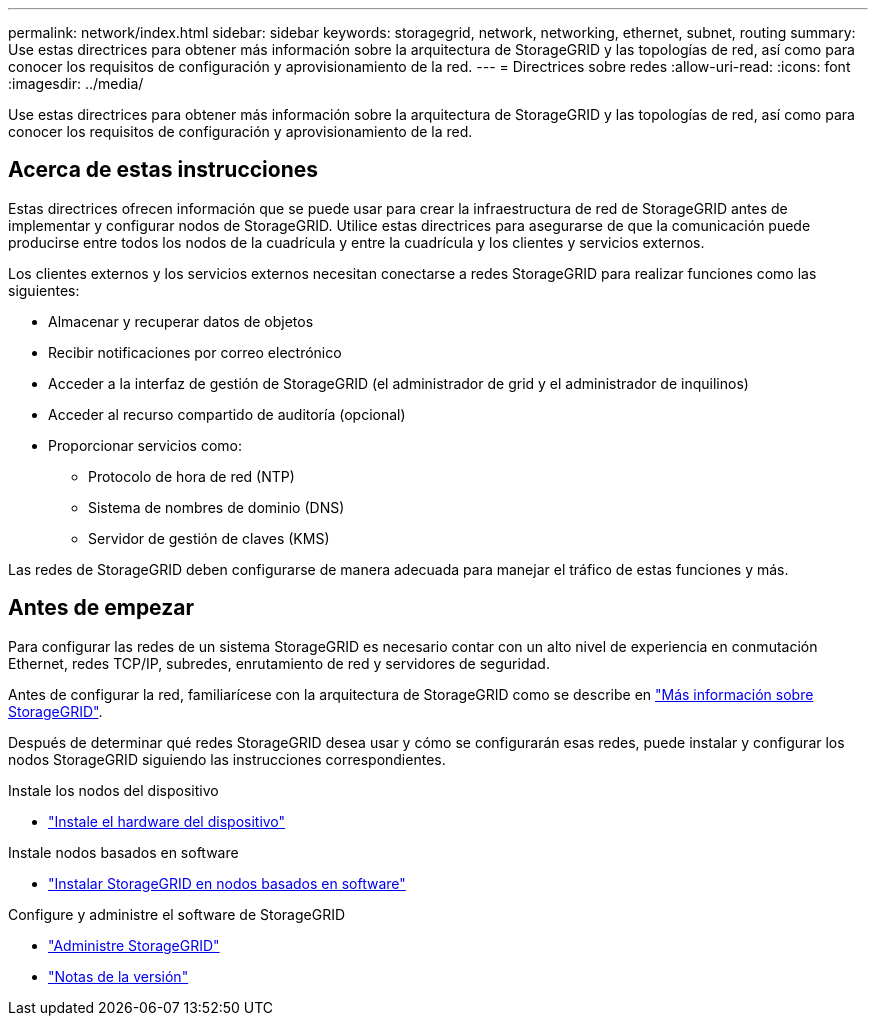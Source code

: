 ---
permalink: network/index.html 
sidebar: sidebar 
keywords: storagegrid, network, networking, ethernet, subnet, routing 
summary: Use estas directrices para obtener más información sobre la arquitectura de StorageGRID y las topologías de red, así como para conocer los requisitos de configuración y aprovisionamiento de la red. 
---
= Directrices sobre redes
:allow-uri-read: 
:icons: font
:imagesdir: ../media/


[role="lead"]
Use estas directrices para obtener más información sobre la arquitectura de StorageGRID y las topologías de red, así como para conocer los requisitos de configuración y aprovisionamiento de la red.



== Acerca de estas instrucciones

Estas directrices ofrecen información que se puede usar para crear la infraestructura de red de StorageGRID antes de implementar y configurar nodos de StorageGRID. Utilice estas directrices para asegurarse de que la comunicación puede producirse entre todos los nodos de la cuadrícula y entre la cuadrícula y los clientes y servicios externos.

Los clientes externos y los servicios externos necesitan conectarse a redes StorageGRID para realizar funciones como las siguientes:

* Almacenar y recuperar datos de objetos
* Recibir notificaciones por correo electrónico
* Acceder a la interfaz de gestión de StorageGRID (el administrador de grid y el administrador de inquilinos)
* Acceder al recurso compartido de auditoría (opcional)
* Proporcionar servicios como:
+
** Protocolo de hora de red (NTP)
** Sistema de nombres de dominio (DNS)
** Servidor de gestión de claves (KMS)




Las redes de StorageGRID deben configurarse de manera adecuada para manejar el tráfico de estas funciones y más.



== Antes de empezar

Para configurar las redes de un sistema StorageGRID es necesario contar con un alto nivel de experiencia en conmutación Ethernet, redes TCP/IP, subredes, enrutamiento de red y servidores de seguridad.

Antes de configurar la red, familiarícese con la arquitectura de StorageGRID como se describe en link:../primer/index.html["Más información sobre StorageGRID"].

Después de determinar qué redes StorageGRID desea usar y cómo se configurarán esas redes, puede instalar y configurar los nodos StorageGRID siguiendo las instrucciones correspondientes.

.Instale los nodos del dispositivo
* https://docs.netapp.com/us-en/storagegrid-appliances/installconfig/index.html["Instale el hardware del dispositivo"^]


.Instale nodos basados en software
* link:../swnodes/index.html["Instalar StorageGRID en nodos basados ​​en software"]


.Configure y administre el software de StorageGRID
* link:../admin/index.html["Administre StorageGRID"]
* link:../release-notes/index.html["Notas de la versión"]

